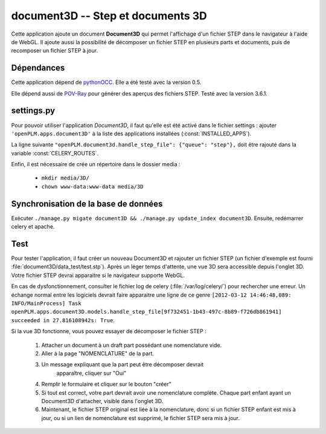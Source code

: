 ==================================
document3D -- Step et documents 3D
==================================

Cette application ajoute un document **Document3D** qui permet l'affichage
d'un fichier STEP dans le navigateur à l'aide de WebGL. Il ajoute aussi la
possibilité de décomposer un fichier STEP en plusieurs parts et documents,
puis de recomposer un fichier STEP à jour.


Dépendances
===========

Cette application dépend de `pythonOCC <http://www.pythonocc.org/>`_. Elle a été testé avec la version 0.5.

.. versionchanged:: 1.1

Elle dépend aussi de `POV-Ray <http://www.povray.org/>`_ pour générer des aperçus des fichiers STEP. Testé avec la version 3.6.1.


settings.py
===========

Pour pouvoir utiliser l'application *Document3D*, il faut qu'elle est été
activé dans le fichier settings : 
ajouter ``'openPLM.apps.document3D'`` à la liste des applications installées (:const:`INSTALLED_APPS`).

La ligne suivante ``"openPLM.document3d.handle_step_file": {"queue": "step"},`` doit être rajouté dans la variable :const:`CELERY_ROUTES`.

Enfin, il est nécessaire de crée un répertoire dans le dossier media : 

    * ``mkdir media/3D/``
    * ``chown www-data:www-data media/3D``


Synchronisation de la base de données
=====================================

Exécuter ``./manage.py migate document3D && ./manage.py update_index document3D``.
Ensuite, redémarrer celery et apache.


Test
====

Pour tester l'application, il faut créer un nouveau Document3D et rajouter un
fichier STEP (un fichier d'exemple est fourni :file:`document3D/data_test/test.stp`).
Après un léger temps d'attente, une vue 3D sera accessible depuis l'onglet 3D.
Votre fichier STEP devrai apparaitre si le navigateur supporte WebGL.

En cas de dysfonctionnement, consulter le fichier log de celery (:file:`/var/log/celery/`) pour rechercher une erreur.
Un échange normal entre les logiciels devrait faire apparaitre une ligne de ce
genre 
``[2012-03-12 14:46:48,089: INFO/MainProcess] Task openPLM.apps.document3D.models.handle_step_file[9f732451-1b43-497c-8b89-f726db861941] succeeded in 27.816108942s: True``.

Si la vue 3D fonctionne, vous pouvez essayer de décomposer le fichier STEP : 

    #. Attacher un document à un draft part possédant une nomenclature vide.
    #. Aller à la page "NOMENCLATURE" de la part.
    #. Un message expliquant que la part peut être décomposer devrait
           apparaître, cliquer sur "Oui"
    #. Remplir le formulaire et cliquer sur le bouton "créer"
    #. Si tout est correct, votre part devrait avoir une nomenclature complète. Chaque part enfant ayant un Document3D d'attacher, visible dans l'onglet 3D.
    #. Maintenant, le fichier STEP original est liée à la nomenclature, donc si un fichier STEP enfant est mis à jour, ou si un lien de nomenclature est supprimé, le fichier STEP sera mis à jour.




